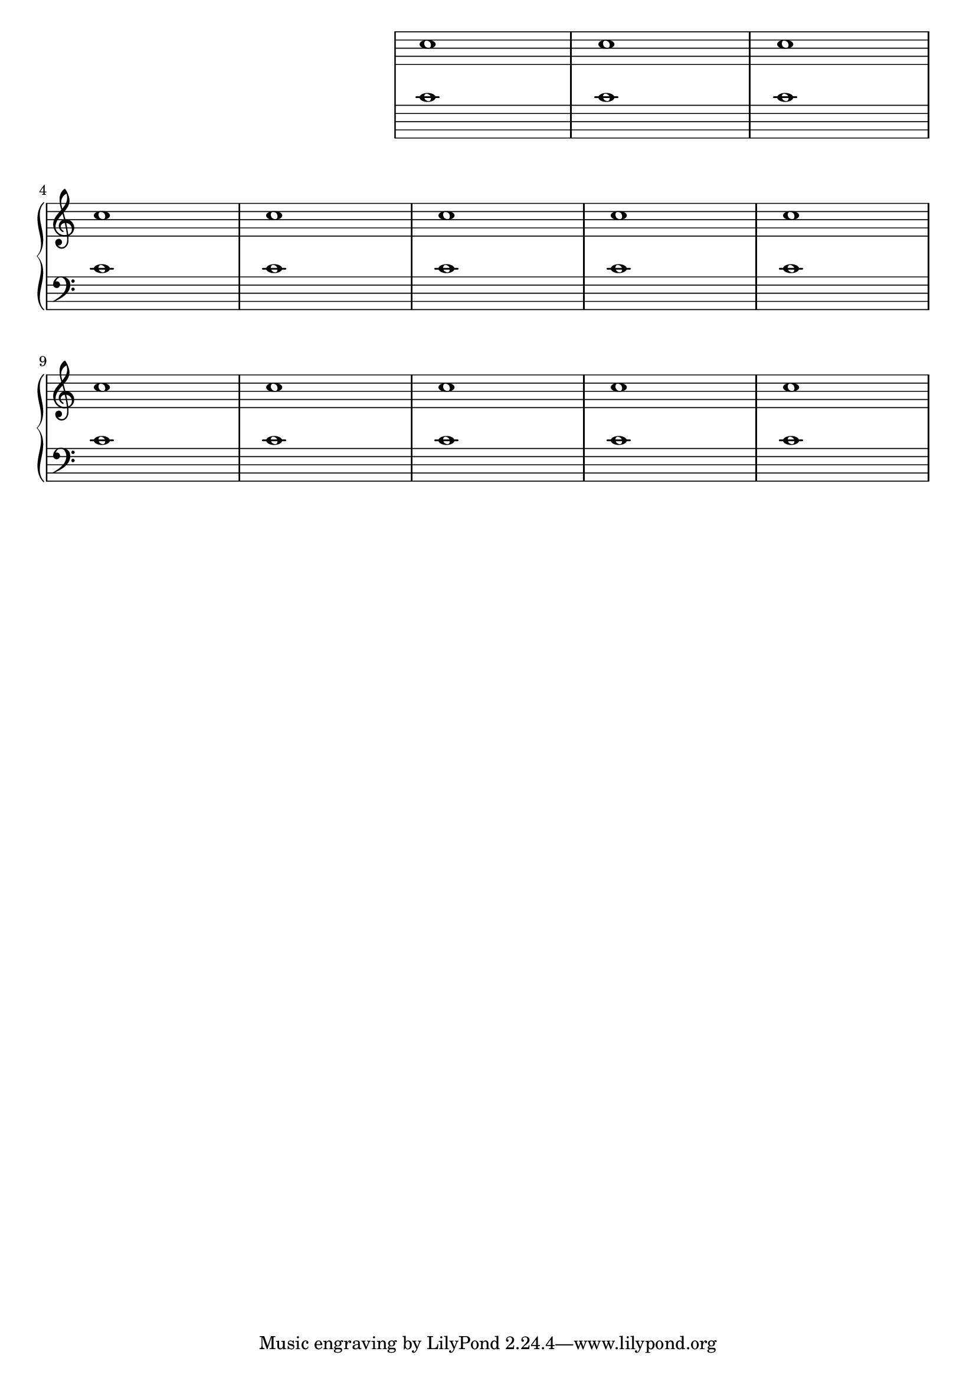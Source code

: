 %% DO NOT EDIT this file manually; it is automatically
%% generated from LSR http://lsr.di.unimi.it
%% Make any changes in LSR itself, or in Documentation/snippets/new/ ,
%% and then run scripts/auxiliar/makelsr.py
%%
%% This file is in the public domain.
\version "2.23.2"

\header {
  lsrtags = "keyboards, staff-notation, tweaks-and-overrides"

  texidoc = "
This snippet removes the first brace from a @code{PianoStaff} or a
@code{GrandStaff}.

It may be useful when cutting and pasting the engraved image into
existing music.

It uses @code{\\alterBroken}.

"
  doctitle = "Removing brace on first line of piano score"
} % begin verbatim

someMusic =  {
  \once \override Staff.Clef.stencil = ##f
  \once \override Staff.TimeSignature.stencil = ##f
  \repeat unfold 3 c1 \break
  \repeat unfold 5 c1 \break
  \repeat unfold 5 c1
}

\score {
  \new PianoStaff
  <<
    \new Staff = "right" \relative c'' \someMusic
    \new Staff = "left" \relative c' { \clef F \someMusic }
  >>
  \layout {
    indent=75
    \context {
      \PianoStaff
      \alterBroken transparent #'(#t) SystemStartBrace
    }
  }
}
